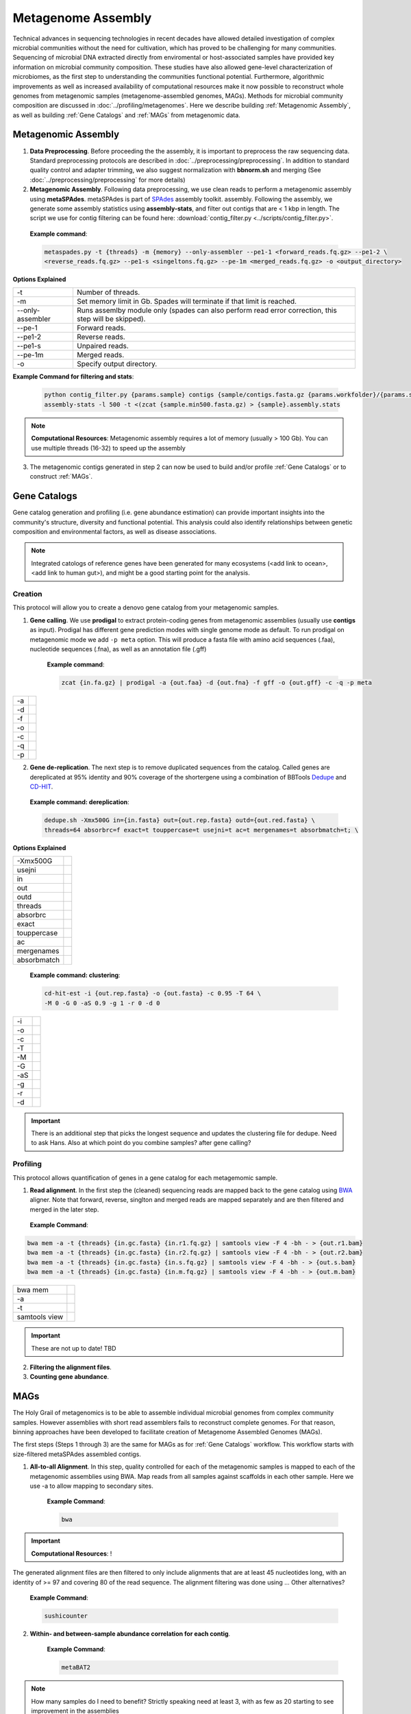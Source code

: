 ====================
Metagenome Assembly
====================

Technical advances in sequencing technologies in recent decades have allowed detailed investigation of complex microbial communities without the need for cultivation, which has proved to be challenging for many communities. Sequencing of microbial DNA extracted directly from enviromental or host-associated samples have provided key information on microbial community composition. These studies have also allowed gene-level characterization of microbiomes, as the first step to understanding the communities functional potential. Furthermore, algorithmic improvements as well as increased availability of computational resources make it now possible to reconstruct whole genomes from metagenomic samples (metagenome-assembled genomes, MAGs). Methods for microbial community composition are discussed in :doc:`../profiling/metagenomes`. Here we describe building :ref:`Metagenomic Assembly`, as well as building :ref:`Gene Catalogs` and :ref:`MAGs` from metagenomic data.

--------------------
Metagenomic Assembly
--------------------

.. image:: ../images/Metagenomic_Assembly_Overview.png


1. **Data Preprocessing**. Before proceeding the the assembly, it is important to preprocess the raw sequencing data. Standard preprocessing protocols are described in :doc:`../preprocessing/preprocessing`. In addition to standard quality control and adapter trimming, we also suggest normalization with **bbnorm.sh** and merging (See :doc:`../preprocessing/preprocessing` for more details)

2. **Metagenomic Assembly**. Following data preprocessing, we use clean reads to perform a metagenomic assembly using **metaSPAdes**. metaSPAdes is part of SPAdes_ assembly toolkit. assembly. Following the assembly, we generate some assembly statistics using **assembly-stats**, and filter out contigs that are < 1 kbp in length. The script we use for contig filtering can be found here: :download:`contig_filter.py <../scripts/contig_filter.py>`.


.. _SPAdes: https://github.com/ablab/spades

    **Example command**:

    .. code-block:: console

        metaspades.py -t {threads} -m {memory} --only-assembler --pe1-1 <forward_reads.fq.gz> --pe1-2 \
        <reverse_reads.fq.gz> --pe1-s <singeltons.fq.gz> --pe-1m <merged_reads.fq.gz> -o <output_directory>


**Options Explained**

================     =====================================================================================================
-t                   Number of threads.
-m                   Set memory limit in Gb. Spades will terminate if that limit is reached.
--only-assembler     Runs assemlby module only (spades can also perform read error correction, this step will be skipped).
--pe-1               Forward reads.
--pe1-2              Reverse reads.
--pe1-s              Unpaired reads.
--pe-1m              Merged reads.
-o                   Specify output directory.
================     =====================================================================================================

**Example Command for filtering and stats**:

  .. code-block:: console

      python contig_filter.py {params.sample} contigs {sample/contigs.fasta.gz {params.workfolder}/{params.sample}
      assembly-stats -l 500 -t <(zcat {sample.min500.fasta.gz) > {sample}.assembly.stats


.. note::

    **Computational Resources**: Metagenomic assembly requires a lot of memory (usually > 100 Gb).
    You can use multiple threads (16-32) to speed up the assembly


3. The metagenomic contigs generated in step 2 can now be used to build and/or profile :ref:`Gene Catalogs` or to construct :ref:`MAGs`.

--------------
Gene Catalogs
--------------

Gene catalog generation and profiling (i.e. gene abundance estimation) can provide important insights into the community's structure, diversity and functional potential. This analysis could also identify relationships between genetic composition and environmental factors, as well as disease associations.

.. note:: Integrated catologs of reference genes have been generated for many ecosystems (<add link to ocean>, <add link to human gut>), and might be a good starting point for the analysis.


Creation
^^^^^^^^

This protocol will allow you to create a denovo gene catalog from your metagenomic samples.

.. image:: ../images/Building-gene-catalog.png


1. **Gene calling**. We use **prodigal** to extract protein-coding genes from metagenomic assemblies (usually use **contigs** as input). Prodigal has different gene prediction modes with single genome mode as default. To run prodigal on metagenomic mode we add ``-p meta`` option. This will produce a fasta file with amino acid sequences (.faa), nucleotide sequences (.fna), as well as an annotation file (.gff)

    **Example command**:

    .. code-block:: console

        zcat {in.fa.gz} | prodigal -a {out.faa} -d {out.fna} -f gff -o {out.gff} -c -q -p meta

=========    =====================================================================================================
-a
-d
-f
-o
-c
-q
-p
=========    =====================================================================================================


2. **Gene de-replication**. The next step is to remove duplicated sequences from the catalog. Called genes are dereplicated at 95% identity and 90% coverage of the shortergene using a combination of BBTools Dedupe_ and CD-HIT_.

.. _Dedupe: https://jgi.doe.gov/data-and-tools/bbtools/bb-tools-user-guide/dedupe-guide/

.. _CD-HIT: https://github.com/weizhongli/cdhit/wiki

    **Example command: dereplication**:

    .. code-block:: console

        dedupe.sh -Xmx500G in={in.fasta} out={out.rep.fasta} outd={out.red.fasta} \
        threads=64 absorbrc=f exact=t touppercase=t usejni=t ac=t mergenames=t absorbmatch=t; \

**Options Explained**

=============    =====================================================================================================
-Xmx500G
usejni
in
out
outd
threads
absorbrc
exact
touppercase
ac
mergenames
absorbmatch
=============    =====================================================================================================

    **Example command: clustering**:

    .. code-block:: console

        cd-hit-est -i {out.rep.fasta} -o {out.fasta} -c 0.95 -T 64 \
        -M 0 -G 0 -aS 0.9 -g 1 -r 0 -d 0

=========    =====================================================================================================
-i
-o
-c
-T
-M
-G
-aS
-g
-r
-d
=========    =====================================================================================================

.. important::

    There is an additional step that picks the longest sequence and updates the clustering file for dedupe. Need to ask Hans. Also at which point do you combine samples? after gene calling?


Profiling
^^^^^^^^^

.. image:: ../images/Gene-Catalog-Profiling.png

This protocol allows quantification of genes in a gene catalog for each metagemomic sample.

1. **Read alignment**. In the first step the (cleaned) sequencing reads are mapped back to the gene catalog using BWA_ aligner. Note that forward, reverse, singlton and merged reads are mapped separately and are then filtered and merged in the later step.

.. _BWA: https://github.com/lh3/bwa

    **Example Command**:

.. code-block::

    bwa mem -a -t {threads} {in.gc.fasta} {in.r1.fq.gz} | samtools view -F 4 -bh - > {out.r1.bam}
    bwa mem -a -t {threads} {in.gc.fasta} {in.r2.fq.gz} | samtools view -F 4 -bh - > {out.r2.bam}
    bwa mem -a -t {threads} {in.gc.fasta} {in.s.fq.gz} | samtools view -F 4 -bh - > {out.s.bam}
    bwa mem -a -t {threads} {in.gc.fasta} {in.m.fq.gz} | samtools view -F 4 -bh - > {out.m.bam}


==============    =====================================================================================================
bwa mem
-a
-t
samtools view

==============    =====================================================================================================

.. important::
    These are not up to date! TBD

2. **Filtering the alignment files**.
3. **Counting gene abundance**.


-----
MAGs
-----

The Holy Grail of metagenomics is to be able to assemble individual microbial genomes from complex community samples. However assemblies with short read assemblers fails to reconstruct complete genomes. For that reason, binning approaches have been developed to facilitate creation of Metagenome Assembled Genomes (MAGs).


.. image:: ../images/MAGs.png

The first steps (Steps 1 through 3) are the same for MAGs as for :ref:`Gene Catalogs` workflow. This workflow starts with size-filtered metaSPAdes assembled contigs.

1. **All-to-all Alignment**. In this step, quality controlled for each of the metagenomic samples is mapped to each of the metagenomic assemblies using BWA. Map reads from all samples against scaffolds in each other sample. Here we use -a to allow mapping to secondary sites.

    **Example Command**:

    .. code-block:: console

        bwa

.. important::

    **Computational Resources**: !

The generated alignment files are then filtered to only include alignments that are at least 45 nucleotides long, with an identity of >= 97 and covering 80 of the read sequence. The alignment filtering was done using ... Other alternatives?

    **Example Command**:

    .. code-block:: console

        sushicounter

2. **Within- and between-sample abundance correlation for each contig**.

    **Example Command**:

    .. code-block:: console

        metaBAT2

.. note::

    How many samples do I need to benefit?
    Strictly speaking need at least 3, with as few as 20 starting to see improvement in the assemblies

3. **Metagenomic Binning**

    **Example Command**:

    .. code-block:: console

        metaBAT2


4. **Quality Control**. Quality checks: CheckM adn Anvi'o

    Quality Metrics



Taxonomic/Functional annotations -> page for that



Further Reading
^^^^^^^^^^^^^^^
`MetaBat2 Wiki <https://bitbucket.org/berkeleylab/metabat/wiki/Best%20Binning%20Practices>`_


Alternative workflow: low abundance metagenome/pooled assembly
^^^^^^^^^^^^^^^^^^^^^^^^^^^^^^^^^^^^^^^^^^^^^^^^^^^^^^^^^^^^^^
